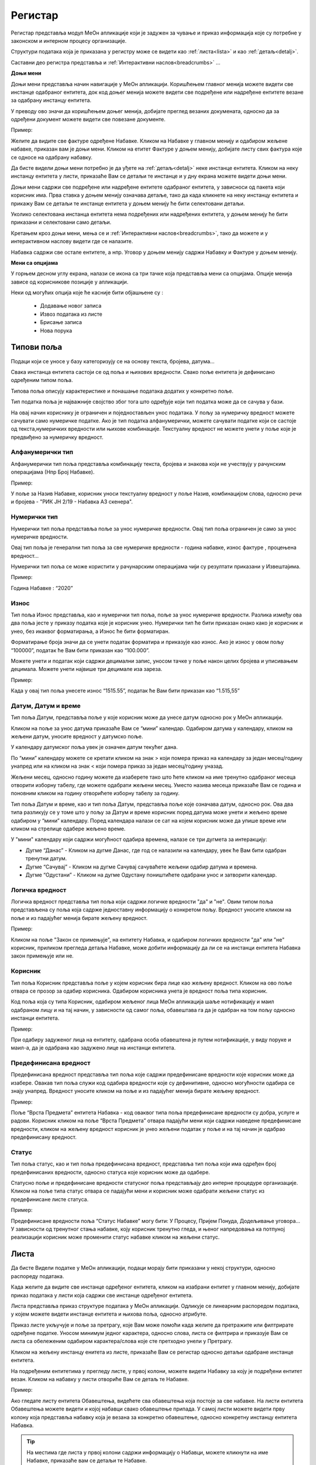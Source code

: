 .. _registar:

**********
Регистар
**********

Регистар представља модул МеОн апликације који је задужен за чување и приказ информација које су потребне у законском и интерном процесу организације.

Структури података која је приказана у регистру може се видети као :ref:`листа<lista>` и као :ref:`детаљ<detalj>`.
 
Саставни део регистра представља и :ref:`Интерактивни наслов<breadcrumbs>` ...

.. image:: ../_static/img/Evidencija/evidencija.png
   :width: 700
   :align: center

**Доњи мени**

Доњи мени представља начин навигације у МеОн апликацији. Коришћењем главног менија можете видети све инстанце одабраног ентитета, док код доњег менија можете видети све подређене или надређене ентитете везане за одабрану инстанцу ентитета.

У преводу ово значи да коришћењем доњег менија, добијате преглед везаних докумената, односно да за одређени документ можете видети све повезане документе.

Пример:

Желите да видите све фактуре одређене Набавке. Кликом на Набавке у главном менију и одабиром жељене набавке, приказан вам је доњи мени. Кликом на етитет Фактуре у доњем менију, добијате листу свих фактура које се односе на одабрану набавку.

Да бисте видели доњи мени потребно је да уђете на :ref:`детаљ<detalj>` неке инстанце ентитета. Кликом на неку инстанцу ентитета у листи, приказаће Вам се детаљи те инстанце и у дну екрана можете видети доњи мени.

Доњи мени садржи све подређене или надређене ентитете одабраног ентитета, у зависноси од пакета који корисник има. Прва ставка у доњем менију означава детаље, тако да када кликнете на неку инстанцу ентитета и прикажу Вам се детаљи те инстанце ентитета у доњем менију ће бити селектовани детаљи. 

Уколико селектована инстанца ентитета нема подређених или надређених ентитета, у доњем менију ће бити приказани и селектовани само детаљи.

Кретањем кроз доњи мени, мења се и :ref:`Интерактивни наслов<breadcrumbs>`, тако да можете и у интерактивном наслову видети где се налазите.

Набавка садржи све остале ентитете, а нпр. Уговор у доњем менију садржи Набавку и Фактуре у доњем менију.

**Мени са опцијама**

У горњем десном углу екрана, налази се икона са три тачке која представља мени са опцијама. Опције менија зависе од корисникове позиције у апликацији. 

Неки од могућих опција које ће касније бити објашњене су :

 *  Додавање новог записа
 *  Извоз података из листе
 *  Брисање записа
 *  Нова порука

Типови поља
------------

Подаци који се уносе у базу категоризују се на основу текста, бројева, датума…

Свака инстанца ентитета састоји се од поља и њихових вредности. Свако поље ентитета је дефинисано одређеним типом поља.

Типова поља описују карактеристике и понашање података додатих у конкретно поље.

Тип податка поља је најважније својство због тога што одређује који тип податка може да се сачува у бази.

На овај начин кориснику је ограничен и поједностављен унос података. У пољу за нумеричку вредност можете сачувати само нумеричке податке. Ако је тип податка алфанумерички, можете сачувати податке који се састоје од текста,нумеричких вредности или њихове комбинације. Текстуалну вредност не можете унети у поље које је предвиђено за нумеричку вредност.

Алфанумерички тип
===================

Алфанумерички тип поља представља комбинацију текста, бројева и знакова који не учествују у рачунским операцијама (Нпр Број Набавке).

Пример: 

У поље за Назив Набавке, корисник уноси текстуалну вредност у поље Назив, комбинацијом слова, односно речи и бројева - "РИК ЈН 2/19 - Набавка А3 скенера".

Нумерички тип
==============

Нумерички тип поља представља поље за унос нумеричке вредности. Овај тип поља ограничен је само за унос нумеричке вредности.

Овај тип поља је генерални тип поља за све нумеричке вредности - година набавке, износ фактуре , процењена вредност…

Нумерички тип поља се може користити у рачунарским операцијама чији су резултати приказани у Извештајима.

Пример:  

Година Набавке : “2020”

Износ
======

Тип поља Износ представља, као и нумерички тип поља, поље за унос нумеричке вредности. Разлика између ова два поља јесте у приказу податка које је корисник унео. Нумерички тип ће бити приказан онако како је корисник и унео, без икаквог форматирања, а Износ ће бити форматиран.

Форматирање броја значи да се унети податак форматира и приказује као износ. Ако је износ у овом пољу “100000”, податак ће Вам бити приказан као “100.000”.

Можете унети и податак који садржи децимални запис, уносом тачке у поље након целих бројева и уписивањем децимала. Можете унети највише три децимале иза зареза.  

Пример: 

Када у овај тип поља унесете износ “1515.55”, податак ће Вам бити приказан као “1.515,55”

Датум, Датум и време
=====================

Тип поља Датум, представља поље у које корисник може да унесе датум односно рок у МеОн апликацији.

Кликом на поље за унос датума приказаће Вам се “мини” календар. Одабиром датума у календару, кликом на жељени датум, уносите вредност у датумско поље.

У календару датумског поља увек је означен датум текућег дана. 

По “мини” календару можете се кретати кликом на знак > који помера приказ на календару за један месец/годину унапред или на кликом на знак < који помера приказ за један месец/годину уназад.

Жељени месец, односно годину можете да изаберете тако што ћете кликом на име тренутно одабраног месеца отворити изборну табелу, где можете одабрати жељени месец. Уместо назива месеца приказаће Вам се година и поновним кликом на годину отворићете изборну табелу за годину.

Тип поља Датум и време, као и тип поља Датум, представља поље које означава датум, односно рок. Ова два типа разликују се у томе што у пољу за Датум и време корисник поред датума може унети и жељено време одабиром у “мини” календару. Поред календара налази се сат на којем корисник може да упише време или кликом на стрелице одабере жељено време.

У "мини" календару који садржи могућност одабира времена, налазе се три дугмета за интеракцију:

- Дугме “Данас” - Кликом на дугме Данас, где год се налазили на календару, увек ће Вам бити одабран тренутни датум.

- Дугме “Сачувај” - Кликом на дугме Сачувај сачуваћете жељени одабир датума и времена.  

- Дугме “Одустани” - Кликом на дугме Одустану поништићете одабрани унос и затворити календар.

Логичка вредност
=================

Логичка вредност представља тип поља који садржи логичке вредности "да" и "не". Овим типом поља представљена су поља која садрже једноставну информацију о конкретом пољу. Вредност уносите кликом на поље и из падајућег менија бирате жељену вредност.

Пример:

Кликом на поље "Закон се примењује", на ентитету Набавка, и одабиром логичких вредности "да" или "не" корисник, приликом прегледа детаља Набавке, може добити информацију да ли се на инстанци ентитета Набавка закон примењује или не.

Корисник
=========

Тип поља Корисник представља поље у којем корисник бира лице као жељену вредност. Кликом на ово поље отвара се прозор за одабир корисника. Одабиром корисника унета је вредност поља типа корисник. 

Код поља која су типа Корисник, одабиром жељеног лица МеОн апликација шаље нотификацију и маил одабраном лицу и на тај начин, у зависности од самог поља, обавештава га да је одабран на том пољу односно инстанци ентитета.

Пример: 

При одабиру задуженог лица на ентитету, одабрана особа обавештена је путем нотификације, у виду поруке и маил-а, да је одабрана као задужено лице на инстанци ентитета.

Предефинисана вредност
=======================

Предефинисана вредност представља тип поља које садржи предефинисане вредности које корисник може да изабере. Овакав тип поља служи код одабира вредности које су дефинитивне, односно могућности одабира се знају унапред. Вредност уносите кликом на поље и из падајућег менија бирате жељену вредност.

Пример: 

Поље “Врста Предмета” ентитета Набавка - код оваквог типа поља предефинисане вредности су добра, услуге и радови. Корисник кликом на поље “Врста Предмета” отвара падајући мени који садржи наведене предефинисане вредности, кликом на жељену вредност корисник је унео жељени податак у поље и на тај начин је одабрао предефинисану вредност.

Статус
=======

Тип поља статус, као и тип поља предефинисана вредност, представља тип поља који има одређен број предефинисаних вредности, односно статуса које корисник може да одабере.

Статусно поље и предефинисане вредности статусног поља представљају део интерне процедуре организације.
Кликом на поље типа статус отвара се падајући мени и корисник може одабрати жељени статус из предефинисане листе статуса. 

Пример:

Предефинисане вредности поља “Статус Набавке” могу бити: У Процесу, Пријем Понуда, Додељивање уговора... У зависности од тренутног стања набавке, коју корисник тренутно гледа, и њеног напредовања ка потпуној реализацији корисник може променити статус набавке кликом на жељени статус.

.. _lista:

Листа
------

Да бисте Видели податке у МеОн апликацији, подаци морају бити приказани у некој структури, односно распореду података. 

Када желите да видите све инстанце одређеног ентитета, кликом на изабрани ентитет у главном менију, добијате приказ података у листи која садржи све инстанце одређеног ентитета. 

Листа представља приказ структуре података у МеОн апликацији. Одликује се линеарним распоредом података, у којем можете видети инстанце ентитета и њихова поља, односно атрибуте. 

Приказ листе укључује и поље за претрагу, које Вам може помоћи када желите да претражите или филтрирате одређене податке. Уносом минимум једног карактера, односно слова, листа се филтрира и приказује Вам се листа са обележеним одабиром карактера/слова које сте претходно унели у Претрагу.

Кликом на жељену инстанцу енитета из листе, приказаће Вам се регистар односно детаљи одабране инстанце ентитета. 

На подређеним ентитетима у прегледу листе, у првој колони, можете видети Набавку за коју је подређени ентитет везан. Кликом на набавку у листи отвориће Вам се детаљ те Набавке.

Пример:

Ако гледате листу ентитета Обавештења, видећете сва обавештења која постоје за све набавке. На листи ентитета Обавештења можете видети и којој набавци свако обавештење припада. У самој листи можете видети прву колону која представља набавку која је везана за конкретно обавештење, односно конкретну инстанцу ентитета Набавка.

.. Tip:: На местима где листа у првој колони садржи информацију о Набавци, можете кликнути на име Набавке, приказаће вам се детаљи те Набавке.

Нови запис
============

.. image:: ../_static/img/Navigacija/NoviZapis.gif
   :width: 700 
   :height: 400
   :align: center

Када погледате главни мени, можете видети разне ентитете као што су Набавке, Одлуке, Обавештења… Упознали сте се и са главним и са доњим менијем у предходним поглављима. Одабиром ентитета Набавка у главном менију видите приказ свих инстанци ентитета, док у менију са опцијама, можете видети опцију за додавање новог записа. Додавањем новог записа додајете нову инстанцу одабраног ентитета.

Кликом на опцију за додавање новог записа отвара Вам се детаљ, односно поља изабраног ентитета, која можете попунити жељеним подацима. Кликом на Сачувај, у горњем десном углу додајете нови запис, односно нову инстанцу ентитета.

Да бисте додали нове инстанце/записе других ентитета морате их везати за одређену набавку односно инстанцу набавке. Сваки од подређених ентитета мора имати везу са главним ентитетом Набавка.

Кликом на жељену набавку и приказом детаља набавке, у доњем делу детаља приказује Вам се мени који садржи подређене ентитете. Кликом на било који од подређених енитета добијате листу одабраних ентитета везаних за изабрану инстанцу ентитета Набавка. На листи подређеног ентитета у менију са опцијама видите опцију за додавање новог записа, кликом на опцију додајемо нови запис/инстанцу ентитета. Исти принцип важи за било који ентитет, да би вам овај начин додавања новог записа односно инстанце ентитета био јасан, објаснићемо га кроз примере.

Пример:

Желите да додате нову набавку.

Кликом у главном менију на ентитет Набавка добијате листу свих набавки којима имате приступ. У менију са опцијама кликом на опцију Нови Запис додајемо нову инстанцу ентитета Набавка.

Желите да додате нову Одлуку за постојећу Набавку.

У главном менију бирате ентитет Набавка. Добићете листу свих набавки и кликом на жељену набавку приказују вам се детаљи те набавке. У дну прозора детаља набавке налази се мени са подређеним ентитетима. Кликом на Одлука добијате листу свих одлука одабране Набавке. У менију са опцијама кликом на Нови запис можете додати жељену Одлуку за постојећу Набавку.

Желите да додате нову фактуру за постојећу Набавку.

Сходно хијерархијском моделу који је примењен у апликацији МеОн, знамо да свака фактура мора да буде везана за одређени уговор, а уговор мора бити везан за набавку. Кликом у главном менију на ентитет Уговор, увидом у листу уговора, видимо који уговор припада којој Набавци. Бирате жељени уговор, приказују вам се детаљи уговора и у дну прозора мени са подређеним ентитетима. У подређеном менију бирате ентитет Фактуре, приказаће вам се листа свих фактура за одабрани уговор. У менију са опцијама сада видите опцију за додавање новог записа и кликом на ту опцију отвориће Вам се детаљ ентитета Фактура. Уносом жељених података и кликом на Сачувај додали сте фактуру за жељену Набавку.

Извоз Података
===============

.. image:: ../_static/img/Navigacija/izvozPodataka.gif
   :width: 700 
   :height: 400
   :align: center

На свакој листи одабраног енитета, у менију са опцијама постоји опција за извоз података.
Ова опција представља могућност да листу ентитета сачувате на вашем рачунару као Еxcel документ.

На овај начин можете снимити податке у фајл. 

Можете сачувати и филтриране податке, без обзира да ли сте податке филтрирали уз помоћ филтера или претраге. Након коришћења филтера или претраге, кликом на Извоз података добијате документ који садржи само податке које видите на екрану.

Филтер
=======

Филтер представља начин филтрирања података у листи за корисника. Филтрирањем података у листи можете брзо пронаћи жељени податак. Податке можете да филтрирате по једној или више колона података. Приликом филтрирања можете да контролишете шта можете да видите а шта желите да изузмете из листе. Можете филтрирати податке на основу предефинисаних филтера или можете да креирате сопствене филтере да би сте се фокусирали на оне податке које Ви желите да видите. Када филтрирате податке, цели редови ће бити скривени ако вредности у некој од колона не испуњавају критеријуме филтера. Можете филтрирати податке по свим типовима поља које ентитет садржи. Тако можемо филтрирати по нумеричким, тексуталним, датумским и логичким вредностима. 

На сваком ентитету у МеОн апликацији постоје предефинисани филтери. Број филтера које корисник може да има није ограничен. 
Сваки ентитет има предефинисане филтере, али их сваки корисник може додати и сам по жељи и потреби. 
Уколико желите да филтрирате по више критеријума односно колона, сваки критеријум треба унети у посебном реду.

**Како?**

.. image:: ../_static/img/Navigacija/filterGif1.gif
   :width: 700 
   :height: 400
   :align: center

Кликом на икону Филтера који се налази поред поља за претрагу података, отварате све постојеће предефинисане филтере за изабрани ентитет. Кликом на исто дугме сакривате постојеће филтере.

**Одабир предефинисаних филтера**

.. image:: ../_static/img/Navigacija/filterGif.gif
   :width: 700 
   :height: 400
   :align: center

Одабиром било ког од предефинисаних филтера добијате филтриране податке у листи. Поред дугмета за приказ филтера, приказаће се одабрани филтер који ће бити обележен црвеном бојом. Кликом на (x) поред имена филтера поништавате одабрани филтер и враћате листу података у оригинално стање односно приказ листе пре филтрирања података. 

**Креирање новог филтера**

.. image:: ../_static/img/Navigacija/filterGifNoviFilter.gif
   :width: 700 
   :height: 400
   :align: center

Кликом на дугме за приказ филтера, приказаће вам се сви филтери које ентитет може да има.
Поред последњег понуђеног филтера налази се икона за додавање нових филтера (+).
Кликом на плус икону (+) можете додати нови филтер. Отвориће вам се нови прозор за креирање филтера.
Прва ствар коју треба да урадите је именовање филтера уносом имена жељеног филтера у поље "Име филтера".
Након додавања имена, можете додати услов односно критеријум или више њих које филтер треба да испуни.

Прву ствар поред критеријума коју видите је слово (и) кликом на њега видите додатне опције поред слова (и), остале опције су: или, и није, или није.
Свака од наведених опција представља логичке операторе који се користе приликом додавања критеријума.
Критеријуми у комбинацији са логичким операторима и именом филтера представљају филтер као целину.
Логички оператори највише долазе до изражаја комбинацијом два или више критеријума.
Тако на пример можете комбиновати два критеријума са два различита оператора и на тај начин добијате два потпуно друга резултата Филтрирања.
Ако ставите логички оператор (и) оба критеријума морају бити испуњена, док код логичког оператора (или) један од задатих критеријума мора бити испуњен.


Испод имена филтера налази се икона плус (+) за додавање новог услова, кликом на икону добијате мену "Додај услов" и "Додај групу услова"
Кликом на "Додај услов" додаће вам се нови ред који представља критеријум вашег филтера.
Прво поље представља атрибут ентитета по ком желите да филтрирате податке, друго поље представља критеријум који атрибут мора да испути и треће поље представља вредност која мора бити испуњена. Да би Вам овакав начин креирања филтера био јаснији приказаћемо га кроз пример:

На ентитету набавке желите да видите све набавке које имају закључене уговоре.
У конкретном случају филтер може бити "Статус Набавке има вредност Закључен Уговор". У овом услову филтера "Статус Набавке" представља атрибут односно поље ентитета Набавке, "има вредност" представља критеријум а "Закључен Уговор" представља вредност која мора бити испуњена. 

Кликом на име атрибута, услова и вредности можете променити вредност истих. Могући атрибути и услови приказаће вам се у падајућем менију, кликом на жељену вредност бирате атрибут односно услов. А треће поље односно вредност, уписујете уносом у поље.

Одабиром жељеног услова односно критеријума као и имена филтера, кликом на дугме "Сачувај и Примени" које се налази у дну прозора за креирање филтера, додали сте Ваш жељени филтер за одабрани енитет. По додавању новог филтера, аутоматски ће вам бити активиран тај филтер на приказу података.

**Измена филтера**

.. image:: ../_static/img/Navigacija/filterGif-IzmenaFiltera.gif
   :width: 700 
   :height: 400
   :align: center

Кликом на филтер који желите да измените, одабраћете тај филтер и биће приказан поред дугмета за приказ филтера. 
Поновним кликом на изабрани филтер, поред дугмета за приказ филтера, отвара Вам се прозор за измену.
Исто као и код креирања новог филтера можете изменити постојећи филтер променом критеријума односно услова. Можете додати још услова или обрисати неке услове у зависности од одабраног филтера. Kликом на Сачувај и Примени сачувавате одабрану измену. На тај начин ваш жељени филтер је измењен. 

**Брисање филтера**

.. image:: ../_static/img/Navigacija/filterGif-BrisanjeFiltera.gif
   :width: 700 
   :height: 400
   :align: center

Да би сте обрисали жељени филтер морате га прво селектовати и отворити прозор за измену филтера. 
Кликом на филтер који желите да обришете, одабрали сте жељени филтер и он се сада налази поред дугмета за приказ филтера. 
Поновним кликом на изабрани филтер поред дугмета за приказ филтера, отвара вам се прозор за измену. 
У дну прзозора за измену налази се дугме за брисање филтера. Кликом на дугме Избриши бришете одабрани филтер.

.. _detalj:

Детаљ
-------

Када кажемо детаљ у МеОн апликацији, углавном мислимо на детаљ неке инстанце ентитета. Складно томе познати су нам појмови инстанца и ентитет. Сваки ентитет садржи детаље односно атрибуте, исто као и свака инстанца ентитета. Све атрибуте односно поља називамо детаљима неке инстанце ентитета.
Када кажемо "На детаљима Набавке", мислимо на конкретну набавку и њена поља односно атрибуте.
Прегледом детаља инстанце видимо регистар инстанце ентитета.

У прегледу детаља инстанце, у врху прозора налази се :ref:`интерактивни наслов<breadcrumbs>`, који Вам говори где се тренутно налазите на прегледу детаља неке инстанце.
Како се будете кретали кроз подређене ентитете тако ће се и интерактивни наслов развијати, односно приказивати на ком се нивоу налазите.

Вредности поља инстанце ентитета можете додавати, мењати и брисати. Овакве измене можете вршити на постојећим или новим документима.

За измену поља користимо три опције/дугмета за интеракцију:

- Сачувај - Кликом на сачувај, сачувавате унету вредност.
- Одустани - Кликом на одустани, одбацујете унету промену.
- Обриши - Кликом на обриши, бришете постојећу вредност

.. Tip:: Да бисте видели иконе за Сачувај и Одустани, уносом било какве промене вредности, приказаће вам се иконе.

.. Tip:: Да бисте видели икону за брисање вредности, превуците и задржите миша на жељеном пољу једну секунду и икона за брисање ће се приказати.

Поља у детљима инстанце ентитета можете додати, мењати и брисати. Ове измене можете применити на постојећим инстанцама ентитета или на новим инстанцама ентитета.

Ако мењамо постојећи документ, у таблици испод можете видети начине на које можете извршити жељену измену.


+------------------------------+------------------------------------------------------------------+----------------------------------------------+--------------------------------------------------------------+
| Постојећи документ           |                                                                  |                                              |                                                              |
+==============================+==================================================================+==============================================+==============================================================+
| **Тип поља**                 | **Додавање вредности поља**                                      | **Измена вредности поља**                    | **Брисање вредности поља**                                   |
+------------------------------+------------------------------------------------------------------+----------------------------------------------+--------------------------------------------------------------+
| Алфанумеричка и нумеричка    | Уносом вредности и кликом на икону Сачувај                       | Променом вредности и кликом на икону Сачувај | Превлачењем миша преко жељеног поља и кликом на икону Обриши |
+------------------------------+------------------------------------------------------------------+----------------------------------------------+--------------------------------------------------------------+
| Предефинисане вредности поља | Одабиром вредности из падајућег менија и кликом на икону Сачувај | Променом вредности и кликом на икону Сачувај | Превлачењем миша преко жељеног поља и кликом на икону Обриши |
+------------------------------+------------------------------------------------------------------+----------------------------------------------+--------------------------------------------------------------+
| Датум                        | Кликом на жељени датум                                           | Променом вредности                           | Превлачењем миша преко жељеног поља и кликом на икону Обриши |
+------------------------------+------------------------------------------------------------------+----------------------------------------------+--------------------------------------------------------------+
| Датум Време                  | Кликом на жељени датум и време, и кликом на дугме Сачувај        | Променом вредности и кликом на дугме Сачувај | Превлачењем миша преко жељеног поља и кликом на икону Обриши |
+------------------------------+------------------------------------------------------------------+----------------------------------------------+--------------------------------------------------------------+
| Корисник                     | Кликом на поље и одабиром жељене особе из листе коресподената    | Променом вредности                           | Превлачењем миша преко жељеног поља и кликом на икону Обриши |
+------------------------------+------------------------------------------------------------------+----------------------------------------------+--------------------------------------------------------------+

Приликом креирања новог документа сви типови поља се понашају исто као и код постојећег документа, тј унећете вредности и на крају кликом на Сачувај додаћете нови документ и сачувати вредности поља. Ко постојећих документа свако поље се понаша као поље за себе приликом измене, док код креирања новог документа сва поља се сачувавају заједно.


**Опис поља у детаљу**

.. image:: ../_static/img/Navigacija/detalj-opis-polja.gif
   :width: 700
   :align: center

На одређеним пољима у детаљима можемо видети икону за приказ описа поља.
Ова опција се налази углавном на законским пољима, 
Кликом на икону описа отвара се искачући прозор (Pop-up) са описом одабраног поља. 

.. Tip:: У случају да је опис већи од pop-up прозора, можете коритисти scroll да би сте видели цео опис.

Нова порука
============

.. image:: ../_static/img/Navigacija/nova-poruka.gif
   :width: 700
   :align: center

У детаљима инстанце ентитета, у менију са опцијама се налази опција за слање нове поруке односно покретање чета. Кликом на изабрану опцију можете послати поруку. 

Кликом на Мени са опцијама, у горњем десном углу детаља инстанце ентитета, и одабиром Нова Порука отвара Вам се прозор за Одабир кореспондента. Кликом на име кореспондента, отварате нови прозор за чет и тиме започињете комуникацију са одабраном особом. 

.. Tip:: Прозор за одабир коресподента садржи све кориснике који имају приступ одабраној инстанци ентитета.

Више о порукама и коресподенцији у поглављу :ref:`Пошта<posta>`.

Брисање записа 
===============

.. image:: ../_static/img/Navigacija/BrisanjeZapisa.gif
   :width: 700 
   :height: 400
   :align: center

У детаљима инстанце ентитета, у менију са опцијама налази се опција за брисање записа.
У зависности од инстанце ентитета на којој се налазите, одабир опције за бирање записа може обрисати само одабрану инстанцу ентитета а може такође и обрисати све подређене инстанце ентитета.

Као што нам је позната хијерархија ентитета, исти принцип важи и код брисања инстанци енитета. Ако желите да обришете неку инстанцу ентитета, у зависности на ком хијерархијском нивоу се налазите све подређене инстанце ентитета ће бити обрисане.

Кликом на опцију "Обриши" отвара вам се конфирмациони прозор где ће вам бити приказана документа, која су у вези са изабраном инстанцом ентитета који бришете. Сва документа која су подређена и приказана у конфирмационом прозору ће такође бити обрисана. 

.. Tip:: Ако обришете инстанцу ентитета обрисаћете и све подређене инстанце ентитета. Ако обришете Набавку која има документа као што су Одлуке, Обавештења, Уговори итд... Сви документи који су везани за ту Набавку ће бити обрисани.

Инфо панел
===========

.. image:: ../_static/img/Navigacija/InfoPanel.gif
   :width: 700 
   :height: 400
   :align: center

Главна намена инфо панела је да можете да видите када је последњи пут неки атрибут/поље инстанце ентитета додат, промењен и избрисан. Поред те информације можете видети која је последња особа која је то поље додала, променила или обрисала.

Отварањем детаља инстанце ентитета приказује Вам се регистар тог ентитета као што нам је до сада већ и познато.
У горњем десном углу лево од иконе регистра налази се икона Инфо панела.
Кликом на икону Инфо, отвара Вам се прозор инфо панела који визуелно изгледа исто као и регистар.
На инфо панелу видимо исте податке као и на регистру неке инстанце ентитета, разлика је у томе што на инфо панелу за разлику од регистра не можемо мењати вредности поља или атрибута. Свака инстанца ентитета садржи инфо панел.

Информације које можете видети на инфо панелу су:

Када је атрибут инстанце ентитета додат, промењен или обирсан.
Ко је особа која је последња извршила неку промену на атрибуту.
Поред ових информација на датумским пољима можемо видети информацију када се одређени датум, рок приближава односно пре колико времена је истекао. 

Црвеном бојом биће приказане све промене у распону од седам дана пре и седам дана после данашњег датума.

Отварањем инфо панела аутоматски ће вам се приказати Искачући прозор (Pop-up) за свако поље односно атрибут који је промењен на инстанци ентитета у последњих седам дана. За поља на којима се није појавио Pop-up прозор а садрже неку вредност, поред назива поља налази се икона за приказ информације о том пољу. Кликом на икону, отвара нам се pop-up прозор који приказује информације о том пољу. 
